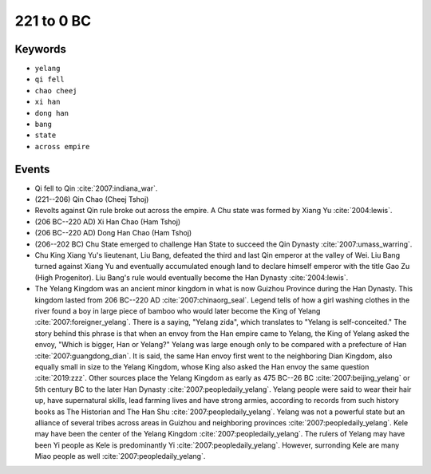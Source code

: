 221 to 0 BC
===========

Keywords
--------

* ``yelang``
* ``qi fell``
* ``chao cheej``
* ``xi han``
* ``dong han``
* ``bang``
* ``state``
* ``across empire``

Events
------

* Qi fell to Qin :cite:`2007:indiana_war`.
* (221--206) Qin Chao (Cheej Tshoj)
* Revolts against Qin rule broke out across the empire. A Chu state was formed by Xiang Yu :cite:`2004:lewis`.
* (206 BC--220 AD) Xi Han Chao (Ham Tshoj)
* (206 BC--220 AD) Dong Han Chao (Ham Tshoj)
* (206--202 BC) Chu State emerged to challenge Han State to succeed the Qin Dynasty :cite:`2007:umass_warring`.
* Chu King Xiang Yu's lieutenant, Liu Bang, defeated the third and last Qin emperor at the valley of Wei. Liu Bang turned against Xiang Yu and eventually accumulated enough land to declare himself emperor with the title Gao Zu (High Progenitor). Liu Bang's rule would eventually become the Han Dynasty :cite:`2004:lewis`.
* The Yelang Kingdom was an ancient minor kingdom in what is now Guizhou Province during the Han Dynasty. This kingdom lasted from 206 BC--220 AD :cite:`2007:chinaorg_seal`. Legend tells of how a girl washing clothes in the river found a boy in large piece of bamboo who would later become the King of Yelang :cite:`2007:foreigner_yelang`. There is a saying, "Yelang zida", which translates to "Yelang is self-conceited." The story behind this phrase is that when an envoy from the Han empire came to Yelang, the King of Yelang asked the envoy, "Which is bigger, Han or Yelang?" Yelang was large enough only to be compared with a prefecture of Han :cite:`2007:guangdong_dian`. It is said, the same Han envoy first went to the neighboring Dian Kingdom, also equally small in size to the Yelang Kingdom, whose King also asked the Han envoy the same question :cite:`2019:zzz`. Other sources place the Yelang Kingdom as early as 475 BC--26 BC :cite:`2007:beijing_yelang` or 5th century BC to the later Han Dynasty :cite:`2007:peopledaily_yelang`. Yelang people were said to wear their hair up, have supernatural skills, lead farming lives and have strong armies, according to records from such history books as The Historian and The Han Shu :cite:`2007:peopledaily_yelang`. Yelang was not a powerful state but an alliance of several tribes across areas in Guizhou and neighboring provinces :cite:`2007:peopledaily_yelang`. Kele may have been the center of the Yelang Kingdom :cite:`2007:peopledaily_yelang`. The rulers of Yelang may have been Yi people as Kele is predominantly Yi :cite:`2007:peopledaily_yelang`. However, surronding Kele are many Miao people as well :cite:`2007:peopledaily_yelang`.
